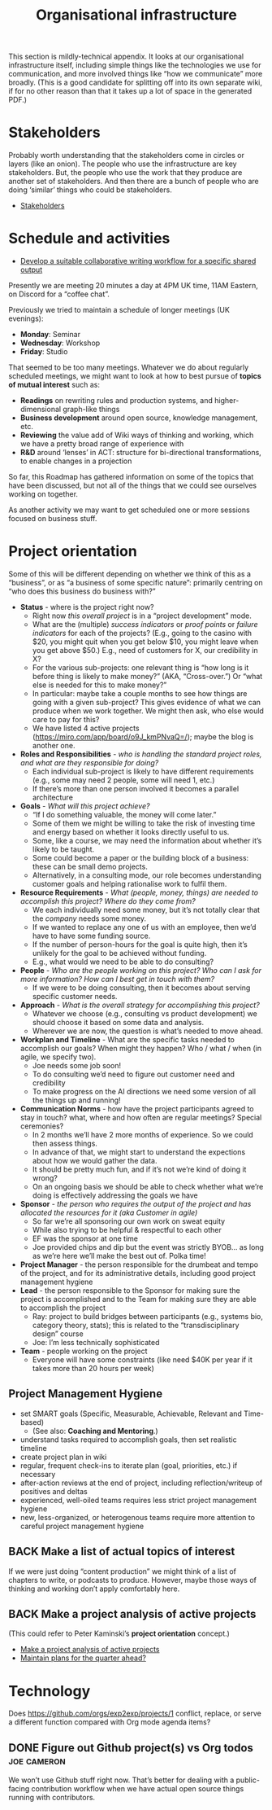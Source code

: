 #+TITLE: Organisational infrastructure
#+roam_tags: HL AN TO
#+CATEGORY: ORG

This section is mildly-technical appendix.  It looks at our
organisational infrastructure itself, including simple things like the
technologies we use for communication, and more involved things like
“how we communicate” more broadly.  (This is a good candidate for
splitting off into its own separate wiki, if for no other reason than
that it takes up a lot of space in the generated PDF.)

* Stakeholders
Probably worth understanding that the stakeholders come in circles or
layers (like an onion).  The people who use the infrastructure are key
stakeholders.  But, the people who use the work that they produce are
another set of stakeholders.  And then there are a bunch of people who
are doing ‘similar’ things who could be stakeholders.

- [[file:stakeholders.org][Stakeholders]]

* Schedule and activities

- [[file:stubs/develop_a_suitable_collaborative_writing_workflow_for_a_specific_shared_output.org][Develop a suitable collaborative writing workflow for a specific shared output]]

Presently we are meeting 20 minutes a day at 4PM UK time, 11AM
Eastern, on Discord for a “coffee chat”.

Previously we tried to maintain a schedule of longer meetings (UK
evenings):

- *Monday*: Seminar
- *Wednesday*: Workshop
- *Friday*: Studio

That seemed to be too many meetings.  Whatever we do about regularly
scheduled meetings, we might want to look at how to best pursue of
*topics of mutual interest* such as:

- *Readings* on rewriting rules and production systems, and higher-dimensional graph-like things
- *Business development* around open source, knowledge management, etc.
- *Reviewing* the value add of Wiki ways of thinking and working, which we have a pretty broad range of experience with
- *R&D* around ‘lenses’ in ACT: structure for bi-directional transformations, to enable changes in a projection

So far, this Roadmap has gathered information on some of the topics
that have been discussed, but not all of the things that we could see
ourselves working on together.

As another activity we may want to get scheduled one or more sessions
focused on business stuff.

* Project orientation

Some of this will be different depending on whether we think of this
as a “business”, or as “a business of some specific nature”: primarily
centring on “who does this business do business with?”

- *Status* - where is the project right now?
 - Right now /this overall project/ is in a “project development” mode.
 - What are the (multiple) /success indicators/ or /proof points/ or /failure indicators/ for each of the projects? (E.g., going to the casino with $20, you might quit when you get below $10, you might leave when you get above $50.) E.g., need of customers for X, our credibility in X?
 - For the various sub-projects: one relevant thing is “how long is it before thing is likely to make money?” (AKA, “Cross-over.”) Or “what else is needed for this to make money?”
 - In particular: maybe take a couple months to see how things are going with a given sub-project? This gives evidence of what we can produce when we work together. We might then ask, who else would care to pay for this?
 - We have listed 4 active projects (https://miro.com/app/board/o9J_kmPNvaQ=/); maybe the blog is another one.
- *Roles and Responsibilities* - /who is handling the standard project roles, and what are they responsible for doing?/
 - Each individual sub-project is likely to have different requirements (e.g., some may need 2 people, some will need 1, etc.)
 - If there’s more than one person involved it becomes a parallel architecture
- *Goals* - /What will this project achieve?/
 - “If I do something valuable, the money will come later.”
 - Some of them we might be willing to take the risk of investing time and energy based on whether it looks directly useful to us.
 - Some, like a course, we may need the information about whether it’s likely to be taught.
 - Some could become a paper or the building block of a business: these can be small demo projects.
 - Alternatively, in a consulting mode, our role becomes understanding customer goals and helping rationalise work to fulfil them.
- *Resource Requirements* - /What (people, money, things) are needed to accomplish this project?  Where do they come from?/
 - We each individually need some money, but it’s not totally clear that the /company/ needs some money.
 - If we wanted to replace any one of us with an employee, then we’d have to have some funding source.
 - If the number of person-hours for the goal is quite high, then it’s unlikely for the goal to be achieved without funding.
 - E.g., what would we need to be able to do consulting?
- *People* - /Who are the people working on this project? Who can I ask for more information? How can I best get in touch with them?/
 - If we were to be doing consulting, then it becomes about serving specific customer needs.
- *Approach* - /What is the overall strategy for accomplishing this project?/
 - Whatever we choose (e.g., consulting vs product development) we should choose it based on some data and analysis.
 - Wherever we are now, the question is what’s needed to move ahead.

- *Workplan and Timeline* - What are the specific tasks needed to accomplish our goals? When might they happen? Who / what / when (in agile, we specify two).
 - Joe needs some job soon!
 - To do consulting we’d need to figure out customer need and credibility
 - To make progress on the AI directions we need some version of all the things up and running!
- *Communication Norms* - how have the project participants agreed to stay in touch? what, where and how often are regular meetings? Special ceremonies?
 - In 2 months we’ll have 2 more months of experience.  So we could then assess things.
 - In advance of that, we might start to understand the expections about how we would gather the data.
 - It should be pretty much fun, and if it’s not we’re kind of doing it wrong?
 - On an ongoing basis we should be able to check whether what we’re doing is effectively addressing the goals we have
- *Sponsor* - /the person who requires the output of the project and has allocated the resources for it (aka Customer in agile)/
 - So far we’re all sponsoring our own work on sweat equity
 - While also trying to be helpful & respectful to each other
 - EF was the sponsor at one time
 - Joe provided chips and dip but the event was strictly BYOB... as long as we’re here we’ll make the best out of.  Polka time!
- *Project Manager* - the person responsible for the drumbeat and tempo of the project, and for its administrative details, including good project management hygiene
- *Lead* - the person responsible to the Sponsor for making sure the project is accomplished and to the Team for making sure they are able to accomplish the project
 - Ray: project to build bridges between participants (e.g., systems bio, category theory, stats); this is related to the “transdisciplinary design” course
 - Joe: I’m less technically sophisticated
- *Team* - people working on the project
 - Everyone will have some constraints (like need $40K per year if it takes more than 20 hours per week)

** Project Management Hygiene

- set SMART goals (Specific, Measurable, Achievable, Relevant and Time-based)
 - (See also: *Coaching and Mentoring*.)
- understand tasks required to accomplish goals, then set realistic timeline
- create project plan in wiki
- regular, frequent check-ins to iterate plan (goal, priorities, etc.) if necessary
- after-action reviews at the end of project, including reflection/writeup of positives and deltas
- experienced, well-oiled teams requires less strict project management hygiene
- new, less-organized, or heterogenous teams require more attention to careful project management hygiene

** BACK Make a list of actual topics of interest
If we were just doing “content production” we might think of a list of
chapters to write, or podcasts to produce. However, maybe those ways
of thinking and working don’t apply comfortably here.

** BACK Make a project analysis of active projects
(This could refer to Peter Kaminski’s *project orientation* concept.)
- [[file:hel/make_a_project_analysis_of_active_projects.org][Make a project analysis of active projects]]
- [[file:stubs/maintain_plans_for_the_quarter_ahead.org][Maintain plans for the quarter ahead?]]

* Technology

Does https://github.com/orgs/exp2exp/projects/1 conflict, replace, or
serve a different function compared with Org mode agenda items?

** DONE Figure out Github project(s) vs Org todos               :joe:cameron:

We won’t use Github stuff right now.  That’s better for dealing with a
public-facing contribution workflow when we have actual open source
things running with contributors.

* Next steps                                                      :noexport:
:PROPERTIES:
:ID:       17468abb-5c17-458e-a053-72e6356bbad5
:END:

- [[file:20200811185435-obs_recordings.org][OBS recordings]]
- [[file:20200810135619-discord_server.org][Discord server]]
- [[file:20200814193042-code_sharing_platform.org][Code sharing platform]]
- [[file:20200814195259-blog.org][Blog]]
- [[file:20200912223428-wiki.org][Wiki]]
- [[file:20201003164100-forum.org][Forum]]
